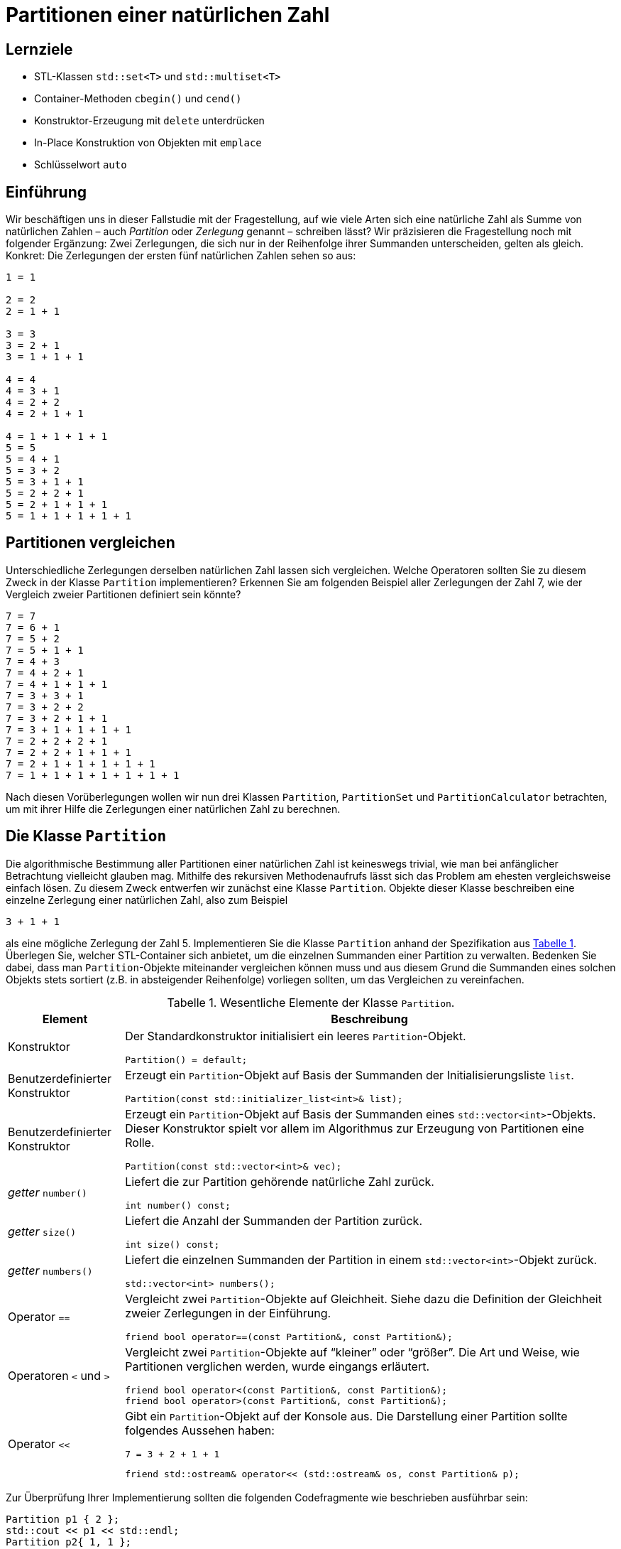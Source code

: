 :xrefstyle: short
:listing-caption: Listing
:table-caption: Tabelle
:source-language: c++
:icons: font
:source-highlighter: highlightjs

:cpp: C++
:cpp11: C++&ndash;11

= Partitionen einer natürlichen Zahl

== Lernziele

* STL-Klassen `std::set<T>` und `std::multiset<T>`
* Container-Methoden `cbegin()` und `cend()`
* Konstruktor-Erzeugung mit `delete` unterdrücken
* In-Place Konstruktion von Objekten mit `emplace`
* Schlüsselwort `auto`

== Einführung

Wir beschäftigen uns in dieser Fallstudie mit der Fragestellung, auf wie viele Arten sich eine natürliche Zahl
als Summe von natürlichen Zahlen &ndash; auch _Partition_ oder _Zerlegung_ genannt &ndash; schreiben lässt?
Wir präzisieren die Fragestellung noch mit folgender Ergänzung: Zwei Zerlegungen, die sich nur in der Reihenfolge ihrer Summanden unterscheiden, gelten als gleich. Konkret: Die Zerlegungen der ersten fünf natürlichen Zahlen sehen so aus:

....
1 = 1

2 = 2
2 = 1 + 1

3 = 3
3 = 2 + 1
3 = 1 + 1 + 1

4 = 4
4 = 3 + 1
4 = 2 + 2
4 = 2 + 1 + 1

4 = 1 + 1 + 1 + 1
5 = 5
5 = 4 + 1
5 = 3 + 2
5 = 3 + 1 + 1
5 = 2 + 2 + 1
5 = 2 + 1 + 1 + 1
5 = 1 + 1 + 1 + 1 + 1
....

== Partitionen vergleichen

Unterschiedliche Zerlegungen derselben natürlichen Zahl lassen sich vergleichen. Welche Operatoren sollten Sie zu diesem Zweck
in der Klasse `Partition` implementieren? Erkennen Sie am folgenden Beispiel aller Zerlegungen der Zahl 7, wie der Vergleich zweier Partitionen definiert sein könnte?

....
7 = 7
7 = 6 + 1
7 = 5 + 2
7 = 5 + 1 + 1
7 = 4 + 3
7 = 4 + 2 + 1
7 = 4 + 1 + 1 + 1
7 = 3 + 3 + 1
7 = 3 + 2 + 2
7 = 3 + 2 + 1 + 1
7 = 3 + 1 + 1 + 1 + 1
7 = 2 + 2 + 2 + 1
7 = 2 + 2 + 1 + 1 + 1
7 = 2 + 1 + 1 + 1 + 1 + 1
7 = 1 + 1 + 1 + 1 + 1 + 1 + 1
....

Nach diesen Vorüberlegungen wollen wir nun drei Klassen `Partition`, `PartitionSet` und `PartitionCalculator`
betrachten, um mit ihrer Hilfe die Zerlegungen einer natürlichen Zahl zu berechnen.

== Die Klasse `Partition`

Die algorithmische Bestimmung aller Partitionen einer natürlichen Zahl ist keineswegs trivial,
wie man bei anfänglicher Betrachtung vielleicht glauben mag. Mithilfe des rekursiven Methodenaufrufs
lässt sich das Problem am ehesten vergleichsweise einfach lösen. Zu diesem Zweck entwerfen wir zunächst
eine Klasse `Partition`. Objekte dieser Klasse beschreiben eine einzelne Zerlegung einer natürlichen Zahl, also zum Beispiel

....
3 + 1 + 1
....

als eine mögliche Zerlegung der Zahl 5. Implementieren Sie die Klasse `Partition` anhand der Spezifikation aus <<id_table_partition>>.
Überlegen Sie, welcher STL-Container sich anbietet, um die einzelnen Summanden einer Partition zu verwalten.
Bedenken Sie dabei, dass man `Partition`-Objekte miteinander vergleichen können muss und aus diesem Grund
die Summanden eines solchen Objekts stets sortiert (z.B. in absteigender Reihenfolge) vorliegen sollten, um das Vergleichen zu vereinfachen.

.Wesentliche Elemente der Klasse `Partition`.
[[id_table_partition]]
[%autowidth]
|===
|Element |Beschreibung

| Konstruktor
a| Der Standardkonstruktor initialisiert ein leeres `Partition`-Objekt.

[source,c++]
----
Partition() = default;
----

| Benutzerdefinierter Konstruktor
a| Erzeugt ein `Partition`-Objekt auf Basis der Summanden der Initialisierungsliste `list`.

[source,c++]
----
Partition(const std::initializer_list<int>& list);
----

| Benutzerdefinierter Konstruktor
a| Erzeugt ein `Partition`-Objekt auf Basis der Summanden eines `std::vector<int>`-Objekts. Dieser
Konstruktor spielt vor allem im Algorithmus zur Erzeugung von Partitionen eine Rolle.

[source,c++]
----
Partition(const std::vector<int>& vec);
----

| _getter_ `number()`
a| Liefert die zur Partition gehörende natürliche Zahl zurück.

[source,c++]
----
int number() const;
----

| _getter_ `size()`
a| Liefert die Anzahl der Summanden der Partition zurück.

[source,c++]
----
int size() const;
----

| _getter_ `numbers()`
a| Liefert die einzelnen Summanden der Partition in einem `std::vector<int>`-Objekt zurück.

[source,c++]
----
std::vector<int> numbers();
----

| Operator `==`
a| Vergleicht zwei `Partition`-Objekte auf Gleichheit. Siehe dazu die Definition der Gleichheit zweier Zerlegungen in der Einführung.

[source,c++]
----
friend bool operator==(const Partition&, const Partition&);
----

| Operatoren `<` und `>`
a| Vergleicht zwei `Partition`-Objekte auf &ldquo;kleiner&rdquo; oder &ldquo;größer&rdquo;.
Die Art und Weise, wie Partitionen verglichen werden, wurde eingangs erläutert.

[source,c++]
----
friend bool operator<(const Partition&, const Partition&);
friend bool operator>(const Partition&, const Partition&);
----

| Operator `<<`
a| Gibt ein `Partition`-Objekt auf der Konsole aus. Die Darstellung einer Partition sollte folgendes Aussehen haben:

....
7 = 3 + 2 + 1 + 1
....

[source,c++]
----
friend std::ostream& operator<< (std::ostream& os, const Partition& p);
----
|===

Zur Überprüfung Ihrer Implementierung sollten die folgenden Codefragmente wie beschrieben ausführbar sein:

[source,c++]
----
Partition p1 { 2 };
std::cout << p1 << std::endl;
Partition p2{ 1, 1 };
std::cout << p2 << std::endl;
std::cout << std::boolalpha << (p1 == p2) << std::endl;
std::cout << std::boolalpha << (p1 < p2) << std::endl;
std::cout << std::boolalpha << (p1 > p2) << std::endl;
----

_Ausgabe_:

....
2 = 2
2 = 1 + 1
false
false
true
....

Oder zum Beispiel:

[source,c++]
----
Partition p3{ 1, 2, 3 };
std::cout << p3 << std::endl;
Partition p4{ 3, 2, 1 };
std::cout << p4 << std::endl;
std::cout << std::boolalpha << (p3 == p4) << std::endl;
std::cout << std::boolalpha << (p3 < p4) << std::endl;
std::cout << std::boolalpha << (p3 > p4) << std::endl;
----

_Ausgabe_:

....
6 = 3 + 2 + 1
6 = 3 + 2 + 1
true
true
false
....

Möchte man die einzelnen Zahlen einer Partition einzeln durchlaufen, zum Beispiel mit einer bereichs-basierten `for`-Schleife, dann muss die Klasse `Partition` noch um zwei Methoden `begin()` und `end()` erweitert werden,
die geeignete Iteratorobjekte zurückliefern. _Hinweis_: In der Realisierung dieser beiden Methoden
können diese auf gleichnamige Methoden des unterlagerten STL-Containers verschaltet werden:

[source,c++]
----
Partition p{ 1, 2, 3, 4, 5 };
for (const auto elem : p) {
    std::cout << elem << ' ';
}
----

_Ausgabe_:

....
5 4 3 2 1
....


== Die Klasse `PartitionSet`

Die Menge aller Partitionen einer natürlichen Zahl wird in einem Objekt der Klasse `PartitionSet` zusammengefasst.
Es ergibt keinen Sinn, eine bestimmte Partition mehrfach in einem `PartitionSet`-Objekt abzulegen.
Mit welchem STL-Container lässt sich diese Anforderung leicht realisieren? Weitere Details zur Klasse `PartitionSet` siehe <<id_table_partitionset>>:

.Wesentliche Elemente der Klasse `PartitionSet`.
[[id_table_partitionset]]
[%autowidth]
|===
|Element |Beschreibung

| Benutzerdefinierter Konstruktor
a| Erzeugt ein `PartitionSet`-Objekt zur natürlichen Zahl `number`. Die einzelnen `Partition`-Objekte, deren Berechnung noch aussteht,
sind mit der `insert`-Methode in die Partitionenliste des aktuellen Objekts aufzunehmen, siehe dazu weiter unten.

[source,c++]
----
PartitionSet(int number);
----

| _getter_ `number()`
a| Liefert die natürliche Zahl zurück, deren Partitionen betrachtet werden.

[source,c++]
----
int number() const;
----

| _getter_ `size()`
a| Liefert die Anzahl der `Partition`-Objekte in der Partitionenmenge zurück.

[source,c++]
----
int size() const;
----

| Methode `insert`
a| Fügt die Partition `p` in die aktuelle Partitionenmenge ein. Zu beachten: Eine Partition darf in der Menge nicht mehrfach enthalten sein.
`insert` liefert `false` zurück, wenn die Partition `p` bereits in der Partitionenliste des Objekts enthalten ist, andernfalls `true`.

[source,c++]
----
bool insert(const Partition& p);
----

| Methode `emplace`
a| Fügt eine Partition in die aktuelle Partitionenmenge mit einer so genannten _In-Place_ Konstruktion ein.
Die `emplace`-Methode muss auf Grund dessen mit einer variablen Anzahl von `int`-Werten aufrufbar sein,
für die der unterlagerte STL-Container mit einem geeigneten Konstruktor der `Partition`-Klasse ein entsprechendes Objekt _in-place_ konstruiert.
Dies setzt voraus, dass der gewählte STL-Container für die Partitionenmenge eine `emplace`-Methode besitzt.
Der Rückgabewert spezifiziert, ob die Partition in der Partitionenmenge bereits enthalten war oder nicht.

[source,c++]
----
template <typename ... Args>
bool emplace(Args&& ... args);
----

| Operator `<<`
a| Gibt ein `PartitionSet`-Objekt auf der Konsole aus. Die Ausgabe sollte – am Beispiel der Zahl 3 gezeigt – folgendes Aussehen haben:

....
1: 3 = 3
2: 3 = 2 + 1
3: 3 = 1 + 1 + 1
....

[source,c++]
----
friend std::ostream& operator<< (std::ostream&, const PartitionSet&);
----
|===

Die Klasse `PartitionSet` aus <<id_table_partitionset>> ist noch nicht in der Lage, die Partitionen zu einer beliebigen natürlichen Zahl zu berechnen.
Darauf kommen wir im folgenden Abschnitt zu sprechen. Die prinzipielle Funktionsweise der Klasse `PartitionSet` lässt sich aber schon mal &ldquo;manuell&rdquo; testen:

[source,c++]
----
PartitionSet set{ 3 };
set.insert({ 3 });
set.insert({ 1, 2 });
set.insert({ 1, 1, 1 });
std::cout << "Partitions of " << set.number() << ": " << std::endl;
std::cout << set << std::endl;
----

_Ausgabe_:

....
Partitions of 3:
1: 3 = 3
2: 3 = 2 + 1
3: 3 = 1 + 1 + 1
[3 partitions]
....

Wenn Sie in diesem Beispiel die Anzahl der Konstruktorenaufrufe der `Partition`-Objekte zählen,
werden Sie feststellen, dass pro `insert`-Methodenaufruf an einem `PartitionSet`-Objekt zwei `Partition`-Objekte erzeugt werden:

* Ein erstes als Parameter des `insert`-Methodenaufruf.
* Ein zweites beim Einfügen in den STL-Container der `PartitionSet`-Klasse.

Unter Verwendung der `emplace`-Methode, die von den meisten STL-Containerklassen bereits gestellt wird,
erreicht man, dass in so einer Situation ein `Partition`-Objekt nur ein einziges Mal angelegt wird. 
Das heißt zunächst einmal, dass die `insert`-Methode in ihrer betrachteten Form so nicht zum Zuge kommen kann.
Genau die Erzeugung dieses `Partition`-Objekts, dass als Parameter an `insert` übergeben wird,
gilt es ja gerade zu vermeiden.
Dies wiederum hat zur Folge, dass alle Parameter, die man zur Erzeugung eines `Partition`-Objekts benötigt,
an eine entsprechende Methoden an der `PartitionSet`-Klasse zu übergeben sind.
Wir nennen diese Methode sinnigerweise ebenfalls `emplace`.

Damit sind wir bei variadischen Templates angekommen, um mit ihrer Hilfe beliebig viele `int`-Werte (die Zahlen, aus denen eine Partition besteht) 
an eine Methode der `PartitionSet`-Klasse übergeben zu können:

[source,c++]
----
PartitionSet set{ 4 };
set.emplace(4);
set.emplace(3, 1);
set.emplace(2, 2);
set.emplace(2, 1, 1);
set.emplace(1, 1, 1, 1);

std::cout << "Partitions of " << set.number() << ": " << std::endl;
std::cout << set << std::endl;
----

_Ausgabe_:

....
Partitions of 4:
1: 4 = 4
2: 4 = 3 + 1
3: 4 = 2 + 2
4: 4 = 2 + 1 + 1
5: 4 = 1 + 1 + 1 + 1
[5 partitions]
....

Erkennen Sie zwischen den Aufrufen der `emplace`- und der `insert`-Methode einen Unterschied?
Richtig erkannt: Die `insert`-Aufrufe nehmen ein `std::initializer_list<int>`-Objekt entgegen, deshalb müssen zwischen den runden Klammern
noch geschweifte Klammern da sein. Die `emplace`-Aufrufe sind als Methoden mit einer variablen Anzahl von Parametern konzipiert (präziser formuliert: als _Parameter Pack_).
Hier sind geschweifte Klammern nicht notwendig und als solche syntaktisch auch gar nicht zulässig.
Wir testen zusätzlich noch, dass dieselbe Partition nicht mehrfach einem `PartitionSet`-Objekt hinzugefügt werden kann:

[source,c++]
----
PartitionSet set{ 4 };
bool b;

b = set.insert({ 2, 1, 1 });
std::cout << std::boolalpha << b << std::endl;
b = set.insert({ 1, 2, 1 });
std::cout << std::boolalpha << b << std::endl;
b = set.insert({ 1, 1, 2 });
std::cout << std::boolalpha << b << std::endl;

std::cout << "Partitions of " << set.number() << ": " << std::endl;
std::cout << set << std::endl;
----

_Ausgabe_:

....
true
false
false
Partitions of 4:
1: 4 = 2 + 1 + 1
[1 partitions]
....

== Rekursive Berechnung aller Partitionen einer natürlichen Zahl

Wir kommen nun auf das Kernstück der Aufgabe zu sprechen, die algorithmische Berechnung aller Partitionen zu einer vorgegebenen natürlichen Zahl.
Ist _n_ die zu Grunde liegende natürliche Zahl, so gehen wir davon aus, dass mittels Rekursion die Menge aller Partitionen der Zahl _n_-1 bereits vorliegt.
Da für _n_ = 1 diese Berechnung trivial ist, stellt diese Annahme keine Einschränkung dar!

Haben wir alle Partitionen der Zahl _n_-1 vorliegen, so berechnen wir wie folgt alle Partitionen der Zahl _n_:
Wir nehmen eine beliebige Partition der Zahl _n_-1 zur Hand. Ihre Anzahl der Summanden sei _m_.
Wenn wir der Reihe nach zu jedem einzelnen dieser _m_ Summanden den Wert 1 addieren, erhalten wir auf einen Schlag _m_ Partitionen der Zahl _n_!
Um es am folgenden Beispiel zu demonstrieren: Ist

....
4 + 2 + 2
....

eine Partition der Zahl 8, so erhalten wir sofort die drei Partitionen

....
(4+1) + 2 + 2 = 5 + 2 + 2
4 + (2+1) + 2 = 4 + 3 + 2
4 + 2 + (2+1) = 4 + 2 + 3 = 4 + 3 + 2
....

der natürlichen Zahl 9. Der einzige Nachteil dieses Ansatzes ist bereits erkennbar:
Wir können auf diese Weise mehrfach dieselbe Partition erhalten, wie das Beispiel zeigt.
Dies stellt aber kein echtes Problem dar. Wir müssen bei der Konstruktion der Partitionenmenge nur darauf achten,
dass beim Einfügen neu berechneter Partitionen diese nicht schon in der vorhandenen Partitionenmenge enthalten sind.

Man kann sich leicht überlegen, dass bei vorliegender Partitionenmenge einer Zahl _n_-1 auf diese Weise
alle Partitionen der Zahl _n_ berechnet werden – mit einer Ausnahme: Die Partition

....
1 + 1 + ... + 1    // n Summanden
....

wird nicht konstruiert, da bei allen berechneten Partitionen mindestens ein Summand immer den Wert 2 besitzt.
In der Tat ist die fehlende Partition einer Zahl _n_, die aus _n_ 1-en besteht, noch nachträglich in die Partitionenmenge aufzunehmen. In <<Abbildung 1>> finden Sie eine Beschreibung des Algorithmus in Gestalt von Pseudocode vor:

[caption="Abbildung {counter:figure}: ", title="Pseudocode zur Berechnung aller Partitionen einer natürlichen Zahl."]
image::PartitionPseudeCode.png[width=450]

Implementieren Sie in diesem Abschnitt eine Methode `calculate` zur Berechnung aller Partitionen einer natürlichen Zahl
und ordnen Sie diese einer separaten Klasse `PartitionsCalculator` zu (<<id_table_partitionscalculator>>):

.Elemente der Klasse `PartitionsCalculator`.
[[id_table_partitionscalculator]]
[%autowidth]
|===
|Element |Beschreibung


| Methode `calculate`
a| Berechnet die Menge aller Partitionen der Zahl _n_ anhand des in <<Abbildung 1>> beschriebenen Algorithmus.
Das Ergebnis wird durch den Rückgabewert (Objekt vom Typ `PartitionSet`) zurückgeliefert.

[source,c++]
----
static PartitionSet calculate(int n);
----

|===

Es folgt ein Beispielfragment zum Testen Ihrer Realisierung der Klasse `PartitionsCalculator`:

[source,c++]
----
PartitionSet set = PartitionCalculator::calculate(6);
std::cout << "Partitions of " << set.number() << ": " << std::endl;
std::cout << set << std::endl;
----

_Ausgabe_:

....
Partitions of 6:
 1: 6 = 6
 2: 6 = 5 + 1
 3: 6 = 4 + 2
 4: 6 = 4 + 1 + 1
 5: 6 = 3 + 3
 6: 6 = 3 + 2 + 1
 7: 6 = 3 + 1 + 1 + 1
 8: 6 = 2 + 2 + 2
 9: 6 = 2 + 2 + 1 + 1
10: 6 = 2 + 1 + 1 + 1 + 1
11: 6 = 1 + 1 + 1 + 1 + 1 + 1
[11 partitions]
....

== Anzahl der Partitionen

Die Anzahl der Partitionen einer natürlichen Zahl haben Sie im letzten Teilschritts als Nebeneffekt berechnet.
Es gibt aber auch eine alternative Möglichkeit mit Hilfe einer rekursiven Formel, also ohne die Partitionen selbst bestimmen zu müssen.
Wir führen zu diesem Zweck die Bezeichnung _sum_(_n_) für die gesuchte Anzahl ein. Ferner sei _b_(_n_, _m_) die Anzahl der Zerlegungen von _n_,
in denen der größte Summand gleich _m_ ist. Also an einem Beispiel erläutert: In der Menge aller Partitionen von 5

....
1: 5 = 5
2: 5 = 4 + 1
3: 5 = 3 + 2
4: 5 = 3 + 1 + 1
5: 5 = 2 + 2 + 1
6: 5 = 2 + 1 + 1 + 1
7: 5 = 1 + 1 + 1 + 1 + 1
....

finden wir insgesamt _sum_(5) = 7 Zerlegungen vor. Für die Anzahl der Zerlegungen von 5,
in denen der größte Summand gleich _m_ (_m_ = 1, 2, 3, 4 und 5) ist, gilt hier

....
b(5,1) = 1
b(5,2) = 2
b(5,3) = 2
b(5,4) = 1
b(5,5) = 1
....

Offensichtlich gilt nun

_sum_(_n_) = _b_(_n_,1) + _b_(_n_,2) + _b_(_n_,3) + .... + _b_(_n_,_n_-1) + _b_(_n_,_n_)

Weiter muss man nicht gehen, denn _b_(_n_,_n_+1), _b_(_n_,_n_+2) sind ja alle 0.
Bleibt noch die Frage nach der Berechnung von _b_(_n_,_m_). Hier gilt folgende rekursive Formel:

_b_(_n_,_m_) = _b_(_n_-1,_m_-1) + _b_(_n_-_m_,_m_)

Wenn Sie die folgenden Anfangsbedingungen berücksichtigen, von deren Korrektheit man sich leicht überzeugen kann,
steht einer einfachen, direkten Umsetzung in eine rekursive {cpp}-Methode `numberOfPartitions` (<<id_table_partitionscalculator_02>>) nichts mehr im Weg:

.Weitere Elemente der Klasse `PartitionsCalculator`.
[[id_table_partitionscalculator_02]]
[%autowidth]
|===
|Element |Beschreibung

| Methode `numberOfPartitions`
a| Berechnet die Anzahl aller Partitionen zur Zahl _n_, die einen maximalen Summanden _maxSummand_ besitzen.

[source,c++]
----
static int numberOfPartitions(int n, int maxSummand);
----

| Methode `numberOfPartitions`
a| Berechnet die Anzahl aller Partitionen zur Zahl _n_.

[source,c++]
----
static int numberOfPartitions(int n);
----

|===

Für die Zahlen von 1 bis 20 ergeben sich folglich folgende Anzahlen an Partitionen:

[source,c++]
----
for (int i = 1; i <= 20; ++i) {
    std::cout 
        << "Number partitions of " << i
        << ": " << PartitionCalculator::numberPartitions(i)
        << std::endl;
}
----

_Ausgabe_:

....
Number partitions of 1: 1
Number partitions of 2: 2
Number partitions of 3: 3
Number partitions of 4: 5
Number partitions of 5: 7
Number partitions of 6: 11
Number partitions of 7: 15
Number partitions of 8: 22
Number partitions of 9: 30
Number partitions of 10: 42
Number partitions of 11: 56
Number partitions of 12: 77
Number partitions of 13: 101
Number partitions of 14: 135
Number partitions of 15: 176
Number partitions of 16: 231
Number partitions of 17: 297
Number partitions of 18: 385
Number partitions of 19: 490
Number partitions of 20: 627
....

== Lösung

Wir gehen zunächst auf die Klasse `Partition` ein. Da die Zahlen einer Partition mehrfach auftreten dürfen,
bietet sich als Container eine Instanz der Klasse `std::multiset` an. In der Ausgabe einer Partition auf der Konsole
sollten die Zahlen in absteigender Reihenfolge aufgelistet werden, für die Vergleichsfunktion greifen wir deshalb auf das 
Funktionsobjekt `std::greater<int>` zurück. Eine Definition der `Partition`-Klasse sieht so aus:

[source,c++]
[[id_class_partition_decl]]
----
01: class Partition
02: {
03: private:
04:     std::multiset<int, std::greater<int>> m_numbers;
05:     int m_number{ };
06: 
07: public:
08:     // c'tor(s)
09:     Partition() = default;
10:     Partition(const std::initializer_list<int>&);
11:     Partition(const std::vector<int>&);
12: 
13:     // getter
14:     int number() const { return m_number; }
15:     size_t size() const { return m_numbers.size(); }
16:     std::vector<int> numbers() const;
17: 
18:     // operators
19:     friend bool operator==(const Partition&, const Partition&);
20:     friend bool operator<(const Partition&, const Partition&);
21:     friend bool operator>(const Partition&, const Partition&);
22: 
23:     // iterator support
24:     std::multiset<int, std::greater<int>>::const_iterator begin() {
25:         return m_numbers.cbegin(); 
26:     }
27:     std::multiset<int, std::greater<int>>::const_iterator end() {
28:         return m_numbers.cend(); 
29:     }
30: 
31: 
32:     // output
33:     friend std::ostream& operator<< (std::ostream&, const Partition&);
34: };
----
<1> Initialisierer für Instanzvariable. In diesem Fall kann man den Default-Konstruktor mit `default` definieren.

In den Zeilen 24 und 27 von <<id_class_partition_decl>> werden eine `begin()` und `end()`-Methode definiert, um `Partition`-Objekte iterieren zu können.
Darunter verstehen wir, dass wir in einer bereichs-basierten `for`-Schleife die einzelnen Zahlen der Partition traversieren können.
Eine Iterator-Unterstützung ist einfach zu realisieren, wenn wir die Iteratorimplementierung eines unterlagerten STL-Containers zur Verfügung stehen haben.
In unserem Fall ist dies das `std::multiset<int, std::greater<int>>`-Objekt, dessen `begin()` und `end()`-Methode uns die gewünschten Iteratorobjekte zurückliefern.
Die Definitionen in den Zeilen 24 und 27 hätte man auch kürzer, bzw. einfacher lesbar, gestalten können:

[source,c++]
----
auto begin() { return m_numbers.cbegin(); }
auto end() { return m_numbers.cend(); }
----

Wenn wir den Typ einer Variable oder wie in unserem Fall, den Rückgabetyp einer Methode, mit `auto` definieren,
bestimmmt der Übersetzer den tatsächlichen Typ aus dem Kontext. Die beiden Methoden liefern also Objekte des Typs `std::multiset<int, std::greater<int>>::const_iterator` zurück,
nur ist die Lesbarkeit mit `auto` halt doch um ein Vielfaches angenehmer.
Damit sind wir schon bei der Implementierung der Klasse `Partition` angekommen:

[source,c++]
[[id_class_partition_impl]]
----
Partition::Partition(const std::initializer_list<int>& list) 
    : m_numbers{ list.begin(), list.end() }
{
    m_number = std::accumulate(m_numbers.cbegin(), m_numbers.cend(), 0); <1>
}

Partition::Partition(const std::vector<int>& numbers)
    : m_numbers{ numbers.cbegin(), numbers.cend() } 
{
    m_number = std::accumulate(m_numbers.cbegin(), m_numbers.cend(), 0); <1>
}

// getter
std::vector<int> Partition::numbers() const {
    std::vector<int> result;
    result.assign(m_numbers.begin(), m_numbers.end()); <2>
    return result;
}

// operators
bool operator==(const Partition& p1, const Partition& p2)
{
    // partitions of different numbers can't be compared
    if (p1.number() != p2.number())
        throw std::invalid_argument(std::string("Partitions don't belong to same number!"));

    // partitions with a different number of summands can't be equal
    if (p1.size() != p2.size())
        return false;

    // compare all summands - sets are  sorted
    return (p1.m_numbers == p2.m_numbers); <3>
}

bool operator<(const Partition& p1, const Partition& p2)
{
    // partitions of different numbers can't be compared
    if (p1.number() != p2.number())
        throw std::invalid_argument(std::string("Partitions don't belong to same number!"));

    std::set<int>::iterator it1 = p1.m_numbers.cbegin();
    std::set<int>::iterator it2 = p2.m_numbers.cbegin();

    while (it1 != p1.m_numbers.cend() && it2 != p2.m_numbers.cend()) {

        if ((*it1) > (*it2))
            return false;
        if ((*it1) < (*it2))
            return true;

        ++it1;
        ++it2;
    }

    return true;
}

bool operator>(const Partition& p1, const Partition& p2)
{
    return !(p1 < p2);
}

// output
std::ostream& operator<< (std::ostream& os, const Partition& p)
{
    os << p.m_number << " = ";

    std::set<int>::iterator it = p.m_numbers.cbegin();

    int k = 0;
    while (it != p.m_numbers.cend())
    {
        os << (*it);
        if (k < p.m_numbers.size() - 1)
            os << " + ";

        ++it,  ++k;
    }

    return os;
}
----
<1> Der `std::accumulate`-Algorithmus liefert mit diesen Parametern die Summe aller Werte des Bereichs zurück.
<2> Der Aufruf von `std::vector<int>::assign()` weist dem Vektor neue Elemente zu, indem die alten (sofern vorhanden) ersetzt werden.
<3> Überprüft den Inhalt zweier `std::vector<int>`-Objekte auf Gleichheit, sprich sie müssen die gleiche Anzahl von Elementen haben und
jedes Element des ersten Vektors wird mit dem Element des zweiten Vektors an derselben Position verglichen.

Zur Verwaltung der `Partition`-Objekte gibt es die Klasse `PartitionSet`:


Definition der Klasse `PartitionSet`:

[source,c++]
[[id_class_partitionset_decl]]
----
01: class PartitionSet {
02: 
03: private:
04:     std::set<Partition, std::greater<Partition>> m_partitions;
05:     int m_number{ };
06: 
07: public:
08:     // c'tors/d'tor
09:     PartitionSet() = delete;
10:     PartitionSet(int);
11: 
12:     // properties
13:     int number() const { return m_number; }
14:     size_t size() const { return m_partitions.size(); };
15: 
16:     // public interface
17:     bool insert(const Partition&);
18: 
19:     template <typename ... Args>
20:     bool emplace(Args&& ... args) {
21: 
22:         // error handling
23:         std::initializer_list<int> list = 
24:             std::initializer_list<int>{ std::forward<int>(args)... };
25: 
26:         int number = std::accumulate(list.begin(), list.end(), 0);
27:         if (number != m_number) {
28:             throw std::invalid_argument("Number of partition doesn't match set!");
29:         }
30: 
31:         auto result = m_partitions.emplace(list);
32:         return std::get<1>(result);
33:     }
34: 
35:     // iterator support
36:     auto begin() { return m_partitions.cbegin(); }
37:     auto end() { return m_partitions.cend(); }
38: 
39:     // output
40:     friend std::ostream& operator<< (std::ostream&, const PartitionSet&);
41: };
----
<1> Der Default-Konstruktor ergibt bei dieser Klasse wenig Sinn. Es sollte in Minimalfall immer die natürliche Zahl, um deren Zerlegungen es geht,
bekannt sein.
<2> Für die Realisierung der `emplace`-Methode kommt das Feature der &ldquo;template member function&rdquo; zum Einsatz. Ferner findet die Implementierung
im Header-File statt, da dies bei Templates der einfachste Ansatz ist.

In Zeile 23 von <<id_class_partitionset_decl>> findet die so genannte _Parameter Pack Expansion_ statt (`std::forward<int>(args)...`).
Es handelt sich um die drei nachgestellten Punkte (`...`) nach dem Parameter `args`. Um etwaige Besonderheiten beim Aufruf (`const int`, `const int&`, etc.)
nicht unterscheiden zu müssen, setzen wir das _Perfect Forwarding_ ein.  _Parameter Pack Expansion_ bedeutete, dass alle Parameter, die 
an `emplace` übergeben werden, in einer komma-separierten Liste ausgerollt werden. Dies ist das geeignetet Format,
um sie auf diese Weise in einem `std::initializer_list<int>`-Objekt zusammenzufassen. Dieses Objekt verwenden wir zuerst (Zeile 25),
um die Summe der Parameter zu berechnen (mit `std::accumulate`) und diese mit `m_number` auf Übereinstimmung zu vergleichen.
Danach können wir das `std::initializer_list<int>`-Objekt verwenden, um es zur _In-Place_-Konstruktion an die `emplace`-Methode
des `std::multiset<int, std::greater<int>>`-Objekts durchzuschleusen.

Der Rückgabewert von `emplace` ist vom Typ `std::pair<std::set<Partition, std::greater<Partition>>::iterator, bool>`.
Hier interessiert uns nur der zweite Wert des Paares. Er gibt an, ob die Partition bereits in der Partitionenmenge vorhanden war oder nicht.
Für Zugriff auf `std::pair<>`-Objekte gibt es die `std::get<>`-Methode, der Template Parameter muss vom Typ `int` sein.
Für die Realisierung der `PartitionSet`-Klasse im _.cpp_-File bleiben nur noch ein Konstuktor, die `insert`-Methode und der Ausgabeoperator übrig:

Implementierung der Klasse `PartitionSet`:

[source,c++]
[[id_class_partitionset_impl]]
----
01: // c'tors
02: PartitionSet::PartitionSet(int number) : m_number{ number } {}
03: 
04: // public interface
05: bool PartitionSet::insert(const Partition& p) {
06: 
07:     if (p.number() != m_number) {
08:         throw std::invalid_argument("Number of partition doesn't match set!");
09:     }
10: 
11:     std::pair<std::set<Partition, std::greater<Partition>>::iterator, bool> result
12:         = m_partitions.insert(p);
13:     return std::get<1>(result);
14: }
15: 
16: // output
17: std::ostream& operator<< (std::ostream& os, const PartitionSet& set)
18: {
19:     int n = 1;
20:     for (const Partition& p : set.m_partitions) {
21:         os << std::setw(3) << n << ": " << p << std::endl;
22:         ++n;
23:     }
24: 
25:     os << '[' << set.size() << " partitions]" << std::endl;
26:     return os;
27: }
----

Die Implementierung der `insert`-Methode (Zeilen 5 bis 14) hätte man auch kürzer gestalten können. Es ging mir darum,
zum einen diese Methode mit einem Rückgabewert (Partition schon vorhanden oder nicht) und mit einer Fehlerüberprüfung 
(Partition und Partitionenmenge passen zusammen oder nicht) auszustatten.

Die Methoden zum Berechnen aller Partitionen einer natürlichen Zahl sind vom Charakter her eher funktional ausgelegt,
in der Klasse `PartitionCalculator` finden sich daher nur statische Klassenmethoden vor:

Definition der Klasse `PartitionCalculator`:

[source,c++]
[[id_class_partitioncalculator_decl]]
----
01: class PartitionCalculator
02: {
03: public:
04:     // c'tor
05:     PartitionCalculator() = delete; <1>
06: 
07:     // public interface
08:     static PartitionSet calculate(int n);
09:     static int numberPartitions(int number);
10:     static int numberPartitions(int number, int maxSummand);
11: };
----
<1> Hiermit soll sichergestellt werden, dass der Standard-Konstruktor der Klasse nicht aufgerufen werden kann.

Implementierung der Klasse `PartitionCalculator`:

[source,c++]
----
01: PartitionSet PartitionCalculator::calculate(int number)
02: {
03:     PartitionSet result{ number };
04: 
05:     if (number == 1) {
06:         Partition p{ 1 };
07:         result.insert(p);
08:     }
09:     else {
10:         PartitionSet setMinusOne = calculate(number - 1);
11: 
12:         for (const auto& p : setMinusOne) {
13: 
14:             std::vector<int> numbers = p.numbers();
15:             for (size_t j = 0; j != numbers.size(); j++) {
16:                 numbers[j]++;
17:                 Partition q{ numbers };
18:                 result.insert(q);
19:                 numbers[j]--;
20:             }
21:         }
22: 
23:         // create missing partition (just consisting of '1's)
24:         std::vector<int> ones(number, 1); <1>
25:         Partition pOnes{ ones };
26:         result.insert(pOnes);
27:     }
28: 
29:     return result;
30: }
31: 
32: int PartitionCalculator::numberPartitions(int number)
33: {
34:     if (number < 1)
35:         return 0;
36: 
37:     int total = 0;
38:     for (int maxSummand = 1; maxSummand <= number; maxSummand++)
39:         total += numberPartitions(number, maxSummand);
40: 
41:     return total;
42: }
43: 
44: int PartitionCalculator::numberPartitions(int number, int maxSummand)
45: {
46:     if (maxSummand > number) {
47:         return 0;
48:     }
49:     else if (maxSummand == 0) {
50:         return 0;
51:     }
52:     else if (maxSummand == 1) {
53:         return 1;
54:     }
55:     else {
56:         return
57:             numberPartitions(number - 1, maxSummand - 1) +
58:             numberPartitions(number - maxSummand, maxSummand);
59:     }
60: }
----
<1> Konstruiert das `std::vector<int>`-Objekt mit `number` Elementen vom Wert `1`.


== There is more

Das Thema &ldquo;Aufzählen&rdquo; &ndash; in unserem Fall &ldquo;Partitionen aufzählen&rdquo; tritt immer bei Klassen in Erscheinung,
deren Gestalt gewisse Ähnlichkeiten mit einem Container haben. Ergänzen Sie Ihre Implementierung der Klasse `PartitionSet` entsprechend.

_Beispielfragment_:

[source,c++]
----
PartitionSet set = PartitionCalculator::calculate(5);
for (const Partition& p : set) {
    std::cout << p << std::endl;
}
----

_Ausgabe_:

....
5 = 5
5 = 4 + 1
5 = 3 + 2
5 = 3 + 1 + 1
5 = 2 + 2 + 1
5 = 2 + 1 + 1 + 1
5 = 1 + 1 + 1 + 1 + 1
....
